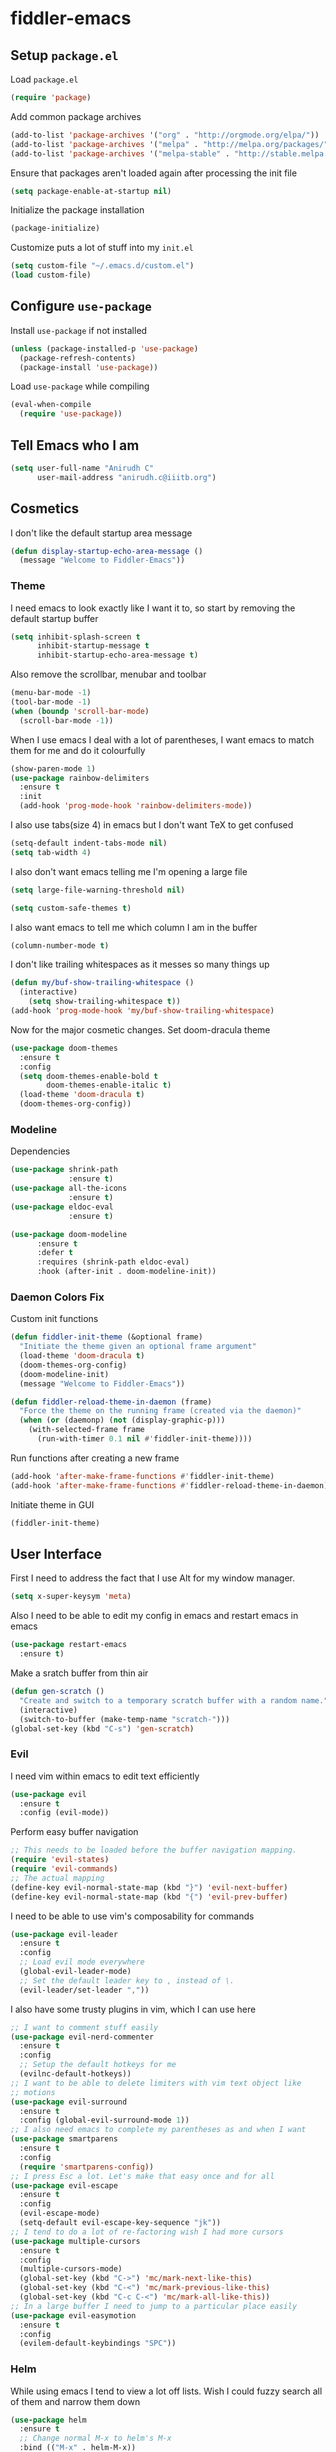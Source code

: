 * fiddler-emacs
** Setup =package.el=
Load =package.el=
#+BEGIN_SRC emacs-lisp
(require 'package)
#+END_SRC
Add common package archives
#+BEGIN_SRC emacs-lisp
(add-to-list 'package-archives '("org" . "http://orgmode.org/elpa/"))
(add-to-list 'package-archives '("melpa" . "http://melpa.org/packages/"))
(add-to-list 'package-archives '("melpa-stable" . "http://stable.melpa.org/packages/"))
#+END_SRC
Ensure that packages aren't loaded again after processing the init file
#+BEGIN_SRC emacs-lisp
(setq package-enable-at-startup nil)
#+END_SRC
Initialize the package installation
#+BEGIN_SRC emacs-lisp
(package-initialize)
#+END_SRC
Customize puts a lot of stuff into my =init.el=
#+BEGIN_SRC emacs-lisp
(setq custom-file "~/.emacs.d/custom.el")
(load custom-file)
#+END_SRC
** Configure =use-package=
Install =use-package= if not installed
#+BEGIN_SRC emacs-lisp
(unless (package-installed-p 'use-package)
  (package-refresh-contents)
  (package-install 'use-package))
#+END_SRC
Load =use-package= while compiling
#+BEGIN_SRC emacs-lisp
(eval-when-compile
  (require 'use-package))
#+END_SRC
** Tell Emacs who I am
#+BEGIN_SRC emacs-lisp
(setq user-full-name "Anirudh C"
      user-mail-address "anirudh.c@iiitb.org")
#+END_SRC
** Cosmetics
I don't like the default startup area message
#+BEGIN_SRC emacs-lisp
(defun display-startup-echo-area-message ()
  (message "Welcome to Fiddler-Emacs"))
#+END_SRC
*** Theme
I need emacs to look exactly like I want it to, so
start by removing the default startup buffer
#+BEGIN_SRC emacs-lisp
(setq inhibit-splash-screen t
      inhibit-startup-message t
      inhibit-startup-echo-area-message t)
#+END_SRC
Also remove the scrollbar, menubar and toolbar
#+BEGIN_SRC emacs-lisp
(menu-bar-mode -1)
(tool-bar-mode -1)
(when (boundp 'scroll-bar-mode)
  (scroll-bar-mode -1))
#+END_SRC 
When I use emacs I deal with a lot of parentheses, I want emacs
to match them for me and do it colourfully
#+BEGIN_SRC emacs-lisp
(show-paren-mode 1)
(use-package rainbow-delimiters
  :ensure t
  :init
  (add-hook 'prog-mode-hook 'rainbow-delimiters-mode))
#+END_SRC
I also use tabs(size 4) in emacs but I don't want TeX to get confused
#+BEGIN_SRC emacs-lisp
(setq-default indent-tabs-mode nil)
(setq tab-width 4)
#+END_SRC
I also don't want emacs telling me I'm opening a large file
#+BEGIN_SRC emacs-lisp
(setq large-file-warning-threshold nil)
#+END_SRC
#+BEGIN_SRC emacs-lisp
(setq custom-safe-themes t)
#+END_SRC
I also want emacs to tell me which column I am in the buffer
#+BEGIN_SRC emacs-lisp
(column-number-mode t)
#+END_SRC
I don't like trailing whitespaces as it messes so many things up
#+BEGIN_SRC emacs-lisp
(defun my/buf-show-trailing-whitespace ()
  (interactive)
    (setq show-trailing-whitespace t))
(add-hook 'prog-mode-hook 'my/buf-show-trailing-whitespace)
#+END_SRC 
Now for the major cosmetic changes. Set doom-dracula theme
#+BEGIN_SRC emacs-lisp
(use-package doom-themes
  :ensure t
  :config
  (setq doom-themes-enable-bold t
        doom-themes-enable-italic t)
  (load-theme 'doom-dracula t)
  (doom-themes-org-config))
#+END_SRC
*** Modeline
Dependencies
#+BEGIN_SRC emacs-lisp
(use-package shrink-path
             :ensure t)
(use-package all-the-icons
             :ensure t)
(use-package eldoc-eval
             :ensure t)
#+END_SRC
#+BEGIN_SRC emacs-lisp
(use-package doom-modeline
      :ensure t
      :defer t
      :requires (shrink-path eldoc-eval)
      :hook (after-init . doom-modeline-init))
#+END_SRC
*** Daemon Colors Fix
Custom init functions
#+BEGIN_SRC emacs-lisp
(defun fiddler-init-theme (&optional frame)
  "Initiate the theme given an optional frame argument"
  (load-theme 'doom-dracula t)
  (doom-themes-org-config)
  (doom-modeline-init)
  (message "Welcome to Fiddler-Emacs"))

(defun fiddler-reload-theme-in-daemon (frame)
  "Force the theme on the running frame (created via the daemon)"
  (when (or (daemonp) (not (display-graphic-p)))
    (with-selected-frame frame
      (run-with-timer 0.1 nil #'fiddler-init-theme))))
#+END_SRC
Run functions after creating a new frame
#+BEGIN_SRC emacs-lisp
(add-hook 'after-make-frame-functions #'fiddler-init-theme)
(add-hook 'after-make-frame-functions #'fiddler-reload-theme-in-daemon)
#+END_SRC
Initiate theme in GUI
#+BEGIN_SRC emacs-lisp
(fiddler-init-theme)
#+END_SRC
** User Interface
First I need to address the fact that I use Alt for my window manager.
#+BEGIN_SRC emacs-lisp
(setq x-super-keysym 'meta)
#+END_SRC
Also I need to be able to edit my config in emacs and restart emacs
in emacs
#+BEGIN_SRC emacs-lisp
(use-package restart-emacs
  :ensure t)
#+END_SRC
Make a sratch buffer from thin air
#+BEGIN_SRC emacs-lisp
(defun gen-scratch ()
  "Create and switch to a temporary scratch buffer with a random name."
  (interactive)
  (switch-to-buffer (make-temp-name "scratch-")))
(global-set-key (kbd "C-s") 'gen-scratch)
#+END_SRC
*** Evil
I need vim within emacs to edit text efficiently
#+BEGIN_SRC emacs-lisp
(use-package evil
  :ensure t
  :config (evil-mode))
#+END_SRC 
Perform easy buffer navigation
#+BEGIN_SRC emacs-lisp
;; This needs to be loaded before the buffer navigation mapping.
(require 'evil-states)
(require 'evil-commands)
;; The actual mapping
(define-key evil-normal-state-map (kbd "}") 'evil-next-buffer)
(define-key evil-normal-state-map (kbd "{") 'evil-prev-buffer)
#+END_SRC
I need to be able to use vim's composability for commands
#+BEGIN_SRC emacs-lisp
(use-package evil-leader
  :ensure t
  :config
  ;; Load evil mode everywhere
  (global-evil-leader-mode)
  ;; Set the default leader key to , instead of \.
  (evil-leader/set-leader ","))
#+END_SRC
I also have some trusty plugins in vim, which I can use here
#+BEGIN_SRC emacs-lisp
;; I want to comment stuff easily
(use-package evil-nerd-commenter
  :ensure t
  :config
  ;; Setup the default hotkeys for me
  (evilnc-default-hotkeys))
;; I want to be able to delete limiters with vim text object like
;; motions
(use-package evil-surround
  :ensure t
  :config (global-evil-surround-mode 1))
;; I also need emacs to complete my parentheses as and when I want
(use-package smartparens
  :ensure t
  :config
  (require 'smartparens-config))
;; I press Esc a lot. Let's make that easy once and for all
(use-package evil-escape
  :ensure t
  :config
  (evil-escape-mode)
  (setq-default evil-escape-key-sequence "jk"))
;; I tend to do a lot of re-factoring wish I had more cursors
(use-package multiple-cursors
  :ensure t
  :config
  (multiple-cursors-mode)
  (global-set-key (kbd "C->") 'mc/mark-next-like-this)
  (global-set-key (kbd "C-<") 'mc/mark-previous-like-this)
  (global-set-key (kbd "C-c C-<") 'mc/mark-all-like-this))
;; In a large buffer I need to jump to a particular place easily  
(use-package evil-easymotion
  :ensure t
  :config
  (evilem-default-keybindings "SPC"))
#+END_SRC
*** Helm
While using emacs I tend to view a lot off lists.
Wish I could fuzzy search all of them and narrow them down
#+BEGIN_SRC emacs-lisp
(use-package helm
  :ensure t
  ;; Change normal M-x to helm's M-x
  :bind (("M-x" . helm-M-x))
  :config
  ;; Start helm-mode always
  (helm-mode 1)
  ;; Do fuzzy matching as and when possible
  (setq helm-mode-fuzzy-match t)
  (setq helm-completion-in-region-fuzzy-match t)
  ;; Aid the fuzzy matching by reducing the number of candidates
  (setq helm-candidate-number-limit 40)
  ;; Resize the helm buffer to make the overall experience neat.
  (setq helm-autoresize-mode t))
#+END_SRC
I tend not to use splits or tabs because there is so much you can do with just buffers. 
But the default buffer management system using =(list-buffers)= is horrendous, so I use helm there
#+BEGIN_SRC emacs-lisp
(global-set-key (kbd "C-x C-b") 'helm-mini)
(global-set-key (kbd "C-x C-f") 'helm-find-files)
#+END_SRC
*** Projects
I use git to manage my projects and I need emacs to integrate a
git porcelain framework for me to us
#+BEGIN_SRC emacs-lisp
(use-package magit
  :ensure t)
(global-set-key (kbd "C-x g") 'magit)
;; I want to use vim bindings here as well
(use-package evil-magit
  :ensure t)
;; I need to search for files in a project
(use-package projectile
  :ensure t
  :config (projectile-mode))
;; I need helm to work here as well  
(use-package helm-projectile
  :ensure t)
#+END_SRC
I also don't need backup and autosave files because I use git
#+BEGIN_SRC emacs-lisp
(setq make-backup-files nil
      auto-save-default nil)
#+END_SRC
** Environments
*** Markdown
#+BEGIN_SRC emacs-lisp
(use-package markdown-mode
  :ensure t
  :commands (markdown-mode gfm-mode)
  ;; Tell emacs to use different modes for different types of markdown files,
  ;; that is, use github flavoured markdown for my READMEs and normal markdown everywhere else.
  :mode (("README\\.md\\'" . gfm-mode)
         ("\\.md\\'" . markdown-mode)
         ("\\.markdown\\'" . markdown-mode))
  :init (setq markdown-command "multimarkdown"))
#+END_SRC
*** Web
I do some web development and hence I need some help there
#+BEGIN_SRC emacs-lisp
;; Understand css
(use-package rainbow-mode
  :ensure t)
(use-package css-mode
  :ensure t
  :config
  ;; hook to get colors in css
  (add-hook 'css-mode-hook (lambda ()
(rainbow-mode))))
;; Improve HTML and CSS workflow
(use-package emmet-mode
  :ensure t
  :commands emmet-mode)
;; HTML template editing  
(use-package web-mode
  :ensure t
  :defer t
  :config
  ;; Indent all my web mode code by 2 instead of 4
  (setq web-mode-attr-indent-offset 2)
  (setq web-mode-code-indent-offset 2)
  (setq web-mode-css-indent-offset 2)
  (setq web-mode-indent-style 2)
  (setq web-mode-markup-indent-offset 2)
  (setq web-mode-sql-indent-offset 2))
;; Some JS help
(use-package js2-mode
  :ensure t)
#+END_SRC
Setup impatient mode
Dependencies:
#+BEGIN_SRC emacs-lisp
(use-package simple-httpd
  :ensure t)
(use-package htmlize
  :ensure t)
#+END_SRC
Impatient Mode
#+BEGIN_SRC emacs-lisp
(use-package impatient-mode
  :ensure t)
#+END_SRC
*** Clojure
Install Clojure mode
#+BEGIN_SRC emacs-lisp
(use-package clojure-mode
  :ensure t)
#+END_SRC
Install CIDER
#+BEGIN_SRC emacs-lisp
(use-package cider
  :ensure t)
#+END_SRC
*** PDF
Install and configure pdf-tools
#+BEGIN_SRC emacs-lisp
(use-package pdf-tools
  :ensure t
  :config
  (pdf-tools-install)
  (setq-default pdf-view-display-size 'fit-width))
#+END_SRC
*** Speed Typing
Install emacs speed type
#+BEGIN_SRC emacs-lisp
(use-package speed-type
  :ensure t)
#+END_SRC
** Email
Install mu4e
#+BEGIN_SRC emacs-lisp
(add-to-list 'load-path "~/.emacs.d/mu4e")
(require 'mu4e)
#+END_SRC
Set the mail directory
#+BEGIN_SRC emacs-lisp
(setq mu4e-maildir (expand-file-name "~/email/outlook"))
#+END_SRC
Make eww open links
#+BEGIN_SRC emacs-lisp
(setq browse-url-browser-function 'eww-browse-url)
#+END_SRC
Add the sub directories
#+BEGIN_SRC emacs-lisp
(setq mu4e-drafts-folder "/DRAFTS")
(setq mu4e-sent-folder   "/SENT")
(setq mu4e-trash-folder  "/DELETED")
(setq message-signature-file "~/.emacs.d/.signature") ; put your signature in this file
#+END_SRC
Get the emails
#+BEGIN_SRC emacs-lisp
(setq mu4e-get-mail-command "mbsync -c ~/.emacs.d/.mbsyncrc uni"
      mu4e-html2text-command 'mu4e-shr2text
      mu4e-update-interval 120
      mu4e-headers-auto-update t)
#+END_SRC
Set some general settings
#+BEGIN_SRC emacs-lisp
(setq mu4e-date-format-long "%Y-%m-%d %H:%M:%S")
(setq mu4e-headers-date-format "%y%m%d %H:%M:%S")
(setq mu4e-reply-to-address "anirudh.c@iiitb.org"
    user-mail-address "anirudh.c@iiitb.org"
    user-full-name  "Anirudh C")

;; Images
(setq mu4e-show-images t)
(when (fboundp 'imagemagick-register-types)
  (imagemagick-register-types))
#+END_SRC
Sending Emails
#+BEGIN_SRC emacs-lisp
(require 'smtpmail)

; smtp
(setq message-send-mail-function 'smtpmail-send-it
      smtpmail-starttls-credentials
      '(("smtp.office365.com" 587 nil nil))
      smtpmail-default-smtp-server "smtp.office365.com"
      smtpmail-smtp-server "smtp.office365.com"
      smtpmail-smtp-service 587
      smtpmail-debug-info t)
#+END_SRC
Change the default reply quote string
#+BEGIN_SRC emacs-lisp
(setq message-citation-line-format "In response to the mail by %f on %a %d %b %Y at %R:\n")
(setq message-citation-line-function 'message-insert-formatted-citation-line)
#+END_SRC
Evil keybindings 
#+BEGIN_SRC emacs-lisp
(use-package evil-mu4e
  :ensure t)
#+END_SRC
Open mu4e when I press =C-c m=
#+BEGIN_SRC emacs-lisp
(global-set-key (kbd "C-c m") 'mu4e)
#+END_SRC
** Org Mode
*** Display
How I want org-mode to look
#+BEGIN_SRC emacs-lisp
;; Tell emacs to start org mode in all .org files
(add-to-list 'auto-mode-alist '("\\.org\\'" . org-mode))
;; Hide the leading stars and start org mode with indented structure
(setq org-hide-leading-stars t org-startup-indented t)
;; Use the nice down arrow to display folded content in org headlines
(setq org-ellipsis "⤵")
#+END_SRC
*** Tasks and Org-Capture
**** Basic Setup
I have all my org files in a directory =~/org/= and I also have an index file which has all my TODOs in an outline and
I also have an archive file to archive my completed TODOs. I have a special file for my ideas which are basically TODOs without a deadline
#+BEGIN_SRC emacs-lisp
(setq org-directory "~/org")
#+END_SRC
I need a helper function to point to my orgfiles' absolute path using the relative path
#+BEGIN_SRC emacs-lisp
(defun org-file-path (filename)
  "Return the absolute address of an org file, given its relative name."
  (concat (file-name-as-directory org-directory) filename))
#+END_SRC
Now I can set my index file location and ideas file location
#+BEGIN_SRC emacs-lisp
(setq org-index-file (org-file-path "index.org"))
(setq org-idea-file (org-file-path "ideas.org"))
(setq org-projects-file (org-file-path "projects.org"))
#+END_SRC
I can also setup my archive file
#+BEGIN_SRC emacs-lisp
(setq org-archive-location
      (concat (org-file-path "archive.org") "::* From %s"))
#+END_SRC
I need org-agenda to tell me my TODOs from =index.org=
#+BEGIN_SRC emacs-lisp
(setq org-agenda-files (list org-index-file org-idea-file org-projects-file))
#+END_SRC
I want to archive my TODOs into =archive.org= when I finish them
#+BEGIN_SRC emacs-lisp
(defun done-and-dusted ()
  "Mark the state of an org-mode item as DONE and archive it."
  (interactive)
  (org-todo 'done)
  (org-archive-subtree))
#+END_SRC
I want to know when I did these tasks as well
#+BEGIN_SRC emacs-lisp
(setq org-log-done 'time)
#+END_SRC
I need to start adding text immediately when I start an org capture template (Insert mode)
#+BEGIN_SRC emacs-lisp
(add-hook 'org-capture-mode-hook 'evil-insert-state)
#+END_SRC
**** Capture Templates
- Todo template
  #+BEGIN_SRC emacs-lisp
    (setq org-capture-templates '(("t" "Todo"
                                          entry
                                          (file org-index-file)
                                          "* TODO %^{Todo} %^G \nDEADLINE: %^{Deadline}t \n:PROPERTIES:\n:CREATED: %U\n:END:\n\n%?")))
  #+END_SRC
- Idea template
  #+BEGIN_SRC emacs-lisp
    (add-to-list 'org-capture-templates '("i" "Idea"
                                          entry
                                          (file "ideas.org")
                                          "* TODO %^{Todo} %^G \n:PROPERTIES:\n:CREATED: %U\n:END:\n\n%?"))
  #+END_SRC
- Books template
  #+BEGIN_SRC emacs-lisp
    (add-to-list 'org-capture-templates '("b" "Books"
                                          table-line
                                          (file "books.org")
                                          "| %^{Title} | %^{Author} | %^{Category} | %^L |"))
  #+END_SRC
- Journal template
  #+BEGIN_SRC emacs-lisp
    (add-to-list 'org-capture-templates '("j" "Journal Entry"
                                          entry
                                          (file+olp+datetree "journal.org")
                                          "** %U %^{Title}\n%?"))
  #+END_SRC
- Project template
  #+BEGIN_SRC emacs-lisp
    (add-to-list 'org-capture-templates '("p" "Project"
                                          entry
                                          (file "projects.org")
                                          "* PROJECT %^{Title} %^G\n%?"))
  #+END_SRC
**** Keybindings
Some basic keybindings
#+BEGIN_SRC emacs-lisp
  (define-key global-map "\C-cl" 'org-store-link)
  (define-key global-map "\C-ca" 'org-agenda)
  (define-key global-map "\C-cc" 'org-capture)
#+END_SRC
Hitting =C-c C-x C-s= should mark my todo as done and move it to =archive.org=
#+BEGIN_SRC emacs-lisp
(define-key org-mode-map (kbd "C-c C-x C-s") 'done-and-dusted)
#+END_SRC
I want to open my index file using =C-c i=
#+BEGIN_SRC emacs-lisp
(defun open-index ()
  "Open the master org TODO list."
  (interactive)
  (find-file org-index-file)
  (end-of-buffer))
(global-set-key (kbd "C-c i") 'open-index)
#+END_SRC
I want to open the books database using =C-c b=
#+BEGIN_SRC emacs-lisp
(defun open-book ()
  "Open the books database."
  (interactive)
  (find-file "~/org/books.org")
  (end-of-buffer))
(global-set-key (kbd "C-c b") 'open-book)
#+END_SRC
I want to open my journal using =C-c j=
#+BEGIN_SRC emacs-lisp
(defun open-journal ()
  "Open the master org TODO list."
  (interactive)
  (find-file "~/org/journal.org")
  (end-of-buffer))
(global-set-key (kbd "C-c j") 'open-journal)
#+END_SRC
Org Agenda has extremely confusing keybindings
#+BEGIN_SRC emacs-lisp
(eval-after-load 'org-agenda
 '(progn
    (evil-set-initial-state 'org-agenda-mode 'normal)
    (evil-define-key 'normal org-agenda-mode-map
      (kbd "<RET>") 'org-agenda-switch-to
      (kbd "\t") 'org-agenda-goto

      "q" 'org-agenda-quit
      "r" 'org-agenda-redo
      "S" 'org-save-all-org-buffers
      "gj" 'org-agenda-goto-date
      "gJ" 'org-agenda-clock-goto
      "gm" 'org-agenda-bulk-mark
      "go" 'org-agenda-open-link
      "s" 'org-agenda-schedule
      "+" 'org-agenda-priority-up
      "," 'org-agenda-priority
      "-" 'org-agenda-priority-down
      "y" 'org-agenda-todo-yesterday
      "n" 'org-agenda-add-note
      "t" 'org-agenda-todo
      ":" 'org-agenda-set-tags
      ";" 'org-timer-set-timer
      "I" 'helm-org-task-file-headings
      "i" 'org-agenda-clock-in-avy
      "O" 'org-agenda-clock-out-avy
      "u" 'org-agenda-bulk-unmark
      "x" 'org-agenda-exit
      "j"  'org-agenda-next-line
      "k"  'org-agenda-previous-line
      "vt" 'org-agenda-toggle-time-grid
      "va" 'org-agenda-archives-mode
      "vw" 'org-agenda-week-view
      "vl" 'org-agenda-log-mode
      "vd" 'org-agenda-day-view
      "vc" 'org-agenda-show-clocking-issues
      "g/" 'org-agenda-filter-by-tag
      "o" 'delete-other-windows
      "gh" 'org-agenda-holiday
      "gv" 'org-agenda-view-mode-dispatch
      "f" 'org-agenda-later
      "b" 'org-agenda-earlier
      "c" 'helm-org-capture-templates
      "e" 'org-agenda-set-effort
      "n" nil  ; evil-search-next
      "{" 'org-agenda-manipulate-query-add-re
      "}" 'org-agenda-manipulate-query-subtract-re
      "A" 'org-agenda-toggle-archive-tag
      "." 'org-agenda-goto-today
      "0" 'evil-digit-argument-or-evil-beginning-of-line
      "<" 'org-agenda-filter-by-category
      ">" 'org-agenda-date-prompt
      "F" 'org-agenda-follow-mode
      "D" 'org-agenda-deadline
      "H" 'org-agenda-holidays
      "J" 'org-agenda-next-date-line
      "K" 'org-agenda-previous-date-line
      "L" 'org-agenda-recenter
      "P" 'org-agenda-show-priority
      "R" 'org-agenda-clockreport-mode
      "Z" 'org-agenda-sunrise-sunset
      "T" 'org-agenda-show-tags
      "X" 'org-agenda-clock-cancel
      "[" 'org-agenda-manipulate-query-add
      "g\\" 'org-agenda-filter-by-tag-refine
"]" 'org-agenda-manipulate-query-subtract)))
#+END_SRC
The calendar in emacs has confusing keybindings as well.
#+BEGIN_SRC emacs-lisp
(define-minor-mode evil-calendar-mode
  "Minor-mode for evil calendar integration.
Active when in Emacs' `calendar-mode'."
  :keymap (make-sparse-keymap))

(add-hook 'calendar-mode-hook 'evil-calendar-mode)

;;;; Movement

;;; Forward/Backwards

(evil-define-key 'motion evil-calendar-mode-map
  ;; Forward/Backward
  "l" 'calendar-forward-day
  ")" 'calendar-forward-week
  "}" 'calendar-forward-month
  "]]" 'calendar-forward-year
  "h" 'calendar-backward-day
  "(" 'calendar-backward-week
  "{" 'calendar-backward-month
  "[[" 'calendar-backward-year
  ;; Beginning/End
  "b" 'calendar-beginning-of-week
  "B" 'calendar-beginning-of-month
  "^" 'calendar-beginning-of-year
  "e" 'calendar-end-of-week
  "E" 'calendar-end-of-month
"$" 'calendar-end-of-year)
#+END_SRC
*** Notes and Org-Drill
I want to be able to learn from my notes, that is, I want to Emacs to drill my notes so that I can learn
First I need to setup a method to generate the note filename on the fly.
#+BEGIN_SRC emacs-lisp
(defun generate-note ()
  "Generate a note in the notes directory"
  (setq note-name (read-string "File: "))
  (expand-file-name (format "%s.org" note-name) "~/org/notes/"))
#+END_SRC
After this I need to generate the template that has to be inserted
#+BEGIN_SRC emacs-lisp
(defun generate-note-template ()
  "Generate the template for the note without the timestamp"
  (concat (format "#+TITLE: %s" note-name) "\n#+AUTHOR: Anirudh C\n" (format "\n* %s" note-name)))
#+END_SRC
Notes template
#+BEGIN_SRC emacs-lisp
(add-to-list 'org-capture-templates '("n" "Notes"
                                       plain
                                       (file generate-note)
                                       ;; Add timestamp
                                       "%(concat (generate-note-template) \"\n:PROPERTIES:\n:CREATED: %U\n:END:\n\n%?\")"))
#+END_SRC
Now for org drill
#+BEGIN_SRC emacs-lisp
(use-package org-drill
  :defer t
  :ensure org-plus-contrib
  :commands (org-drill)
  :init (require 'cl)
  :config
  (setq org-drill-use-visible-cloze-face-p t)
  (setq org-drill-hide-item-headings-p t)
  )
#+END_SRC
*** Habits
Install org-habit
#+BEGIN_SRC emacs-lisp
(add-to-list 'org-modules 'org-habit)
(require 'org-habit)
#+END_SRC
Template for capturing habits
#+BEGIN_SRC emacs-lisp
;; Generate the scheduled timestamp
(defun gen-habit-timestamp ()
  (org-insert-time-stamp (org-read-date nil t) t nil nil nil " .+1d"))
;; Generate the properties for the habit
(defun gen-habit-props ()
  '"\n:LOGBOOK:\n:END:\n:PROPERTIES:\n:STYLE: habit\n:END:\n")
(add-to-list 'org-capture-templates '("h" "Habit"
                                      entry
                                      (file+headline org-index-file "Habits")
                                      "** TODO %^{Title} \nSCHEDULED: %(gen-habit-timestamp) %(gen-habit-props) %?"))
#+END_SRC
*** Org Brain
I use org brain for concept mapping
#+BEGIN_SRC emacs-lisp
(use-package org-brain
  :ensure t
  :init
  (setq org-brain-path "~/brain")
  :config
  (setq org-id-track-globally t)
  (setq org-id-locations-file "~/.emacs.d/.org-id-locations")
  (with-eval-after-load 'evil
    (evil-set-initial-state 'org-brain-visualize-mode 'normal)))
(global-set-key (kbd "C-;") 'org-brain-visualize)
#+END_SRC
I want to have a nice looking map
#+BEGIN_SRC emacs-lisp
(use-package ascii-art-to-unicode
  :ensure t)

;; Function to convert all ascii to unicode in the buffer
(defun aa2u-buffer ()
  (aa2u (point-min) (point-max)))
;; Run the conversion after visualizing org-brain
(add-hook 'org-brain-after-visualize-hook #'aa2u-buffer)
#+END_SRC
Convert org-brain to evil mode
#+BEGIN_SRC emacs-lisp
(evil-leader/set-key-for-mode 'org-brain-visualize-mode "p" 'org-brain-add-parent)
(evil-leader/set-key-for-mode 'org-brain-visualize-mode "P" 'org-brain-remove-parent)
(evil-leader/set-key-for-mode 'org-brain-visualize-mode "c" 'org-brain-add-child)
(evil-leader/set-key-for-mode 'org-brain-visualize-mode "C" 'org-brain-remove-child)
(evil-leader/set-key-for-mode 'org-brain-visualize-mode "h" 'org-brain-new-child)
(evil-leader/set-key-for-mode 'org-brain-visualize-mode "n" 'org-brain-pin)
(evil-leader/set-key-for-mode 'org-brain-visualize-mode "t" 'org-brain-set-title)
(evil-leader/set-key-for-mode 'org-brain-visualize-mode "j" 'forward-button)
(evil-leader/set-key-for-mode 'org-brain-visualize-mode "k" 'backward-button)
(evil-leader/set-key-for-mode 'org-brain-visualize-mode "o" 'org-brain-goto-current)
(evil-leader/set-key-for-mode 'org-brain-visualize-mode "O" 'org-brain-goto)
(evil-leader/set-key-for-mode 'org-brain-visualize-mode "v" 'org-brain-visualize)
(evil-leader/set-key-for-mode 'org-brain-visualize-mode "f" 'org-brain-add-friendship)
(evil-leader/set-key-for-mode 'org-brain-visualize-mode "F" 'org-brain-remove-friendship)
(evil-leader/set-key-for-mode 'org-brain-visualize-mode "d" 'org-brain-delete-entry)
(evil-leader/set-key-for-mode 'org-brain-visualize-mode "l" 'org-brain-add-resource)
(evil-leader/set-key-for-mode 'org-brain-visualize-mode "a" 'org-brain-visualize-attach)
(evil-leader/set-key-for-mode 'org-brain-visualize-mode "A" 'org-brain-archive)
(evil-leader/set-key-for-mode 'org-brain-visualize-mode "b" 'org-brain-visualize-back)
(evil-leader/set-key-for-mode 'org-brain-visualize-mode "\C-y" 'org-brain-visualize-paste-resource)
(evil-leader/set-key-for-mode 'org-brain-visualize-mode "T" 'org-brain-set-tags)
(evil-leader/set-key-for-mode 'org-brain-visualize-mode "q" 'org-brain-visualize-quit)
(evil-leader/set-key-for-mode 'org-brain-visualize-mode "r" 'org-brain-visualize-random)
(evil-leader/set-key-for-mode 'org-brain-visualize-mode "R" 'org-brain-visualize-wander)
(evil-leader/set-key-for-mode 'org-brain-visualize-mode "m" 'org-brain-visualize-mind-map)
(evil-leader/set-key-for-mode 'org-brain-visualize-mode "+" 'org-brain-visualize-add-grandchild)
(evil-leader/set-key-for-mode 'org-brain-visualize-mode "-" 'org-brain-visualize-remove-grandchild)
(evil-leader/set-key-for-mode 'org-brain-visualize-mode "z" 'org-brain-visualize-add-grandparent)
(evil-leader/set-key-for-mode 'org-brain-visualize-mode "Z" 'org-brain-visualize-remove-grandparent)
#+END_SRC
*** Export
Allow =babel= to evaluate emacs lisp, python, C, C++ and gnuplot code
#+BEGIN_SRC emacs-lisp
(org-babel-do-load-languages
 'org-babel-load-languages
 '((emacs-lisp . t)
   (python . t)
   (C . t)
   (gnuplot . t)))
#+END_SRC
Make =babel= evaluate code blocks without confirmation
#+BEGIN_SRC emacs-lisp
(setq org-confirm-babel-evaluate nil)
#+END_SRC
Remove the footer in HTML exports
#+BEGIN_SRC emacs-lisp
(setq org-html-postamble nil)
#+END_SRC
Open the exported HTML files in FireFox
#+BEGIN_SRC emacs-lisp
(setq browse-url-browser-function 'browse-url-generic
      browse-url-generic-program "firefox")
(setenv "BROWSER" "firefox")
#+END_SRC
*** Help
I have a file on my orgfiles which is a document on the keybindings in org. I want to open it quickly.
#+BEGIN_SRC emacs-lisp
(defun open-org-help ()
  "Open my org mode help file"
  (interactive)
  (find-file "~/org/org-cheat-sheet.org")
  (end-of-buffer))
(global-set-key (kbd "C-c h") 'open-org-help)
#+END_SRC
** Hydra
Create menus to hint at keybindings where keybindings are a pain
#+BEGIN_SRC emacs-lisp
;; Install hydra
(use-package hydra
  :ensure t)
#+END_SRC
Hydras that I need
*** Dired
Press =.= in a dired buffer..
#+BEGIN_SRC emacs-lisp
(defhydra hydra-dired (:hint nil :color pink)
  "
_+_ mkdir          _v_iew           _m_ark             _(_ details        _i_nsert-subdir    wdired
_C_opy             _O_ view other   _U_nmark all       _)_ omit-mode      _$_ hide-subdir    C-x C-q : edit
_D_elete           _o_pen other     _u_nmark           _l_ redisplay      _w_ kill-subdir    C-c C-c : commit
_R_ename           _M_ chmod        _t_oggle           _g_ revert buf     _e_ ediff          C-c ESC : abort
_Y_ rel symlink    _G_ chgrp        _E_xtension mark   _s_ort             _=_ pdiff
_S_ymlink          ^ ^              _F_ind marked      _._ toggle hydra   \\ flyspell
_r_sync            ^ ^              ^ ^                ^ ^                _?_ summary
_z_ compress-file  _A_ find regexp
_Z_ compress       _Q_ repl regexp

T - tag prefix
"
  ("\\" dired-do-ispell)
  ("(" dired-hide-details-mode)
  (")" dired-omit-mode)
  ("+" dired-create-directory)
  ("=" diredp-ediff)         ;; smart diff
  ("?" dired-summary)
  ("$" diredp-hide-subdir-nomove)
  ("A" dired-do-find-regexp)
  ("C" dired-do-copy)        ;; Copy all marked files
  ("D" dired-do-delete)
  ("E" dired-mark-extension)
  ("e" dired-ediff-files)
  ("F" dired-do-find-marked-files)
  ("G" dired-do-chgrp)
  ("g" revert-buffer)        ;; read all directories again (refresh)
  ("i" dired-maybe-insert-subdir)
  ("l" dired-do-redisplay)   ;; relist the marked or singel directory
  ("M" dired-do-chmod)
  ("m" dired-mark)
  ("O" dired-display-file)
  ("o" dired-find-file-other-window)
  ("Q" dired-do-find-regexp-and-replace)
  ("R" dired-do-rename)
  ("r" dired-do-rsynch)
  ("S" dired-do-symlink)
  ("s" dired-sort-toggle-or-edit)
  ("t" dired-toggle-marks)
  ("U" dired-unmark-all-marks)
  ("u" dired-unmark)
  ("v" dired-view-file)      ;; q to exit, s to search, = gets line #
  ("w" dired-kill-subdir)
  ("Y" dired-do-relsymlink)
  ("z" diredp-compress-this-file)
  ("Z" dired-do-compress)
  ("q" nil)
  ("." nil :color blue))

(define-key dired-mode-map "." 'hydra-dired/body)
#+END_SRC
** Completion
I use company for an inline completion
#+BEGIN_SRC emacs-lisp
(use-package company
  :ensure t
  :defer t
  :init
  (global-company-mode)
  :config
  (setq company-idle-delay 0.4)
  (setq company-selection-wrap-around t)
  (define-key company-active-map (kbd "jk") 'company-abort)
  (define-key company-active-map (kbd "C-n") 'company-select-next)
  (define-key company-active-map (kbd "C-p") 'company-select-previous))
#+END_SRC
** Config Sugar
Make all prompts y or n instead of yes or no
#+BEGIN_SRC emacs-lisp
(defalias 'yes-or-no-p 'y-or-n-p)
#+END_SRC
Open my config quickly
#+BEGIN_SRC emacs-lisp
(defun open-config ()
  "Open the config file"
  (interactive)
  (find-file "~/.emacs.d/config.org")
  (end-of-buffer))
(global-set-key (kbd "C-c e") 'open-config)
#+END_SRC
Refresh the configuration inplace without restarting emacs
#+BEGIN_SRC emacs-lisp
(defun reload-config ()
  "Reload config on the fly without restarting emacs"
  (interactive)
  (load-file "~/.emacs.d/init.el")
  (message "Reloaded Config"))
(global-set-key (kbd "C-c r") 'reload-config)
#+END_SRC
